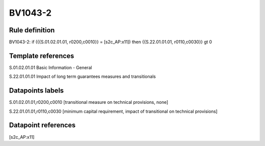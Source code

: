 ========
BV1043-2
========

Rule definition
---------------

BV1043-2: if ({{S.01.02.01.01, r0200,c0010}} = [s2c_AP:x11]) then {{S.22.01.01.01, r0110,c0030}} gt 0


Template references
-------------------

S.01.02.01.01 Basic Information - General

S.22.01.01.01 Impact of long term guarantees measures and transitionals


Datapoints labels
-----------------

S.01.02.01.01,r0200,c0010 [transitional measure on technical provisions, none]

S.22.01.01.01,r0110,c0030 [minimum capital requirement, impact of transitional on technical provisions]



Datapoint references
--------------------

[s2c_AP:x11]